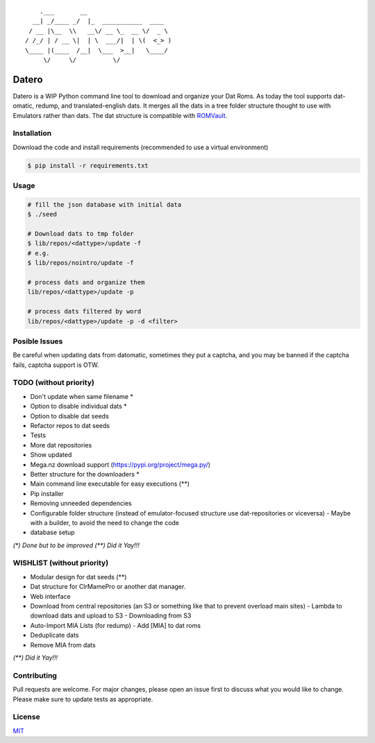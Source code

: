 ::

       .___       __
     __| _/____ _/  |_  ___________  ____
    / __ |\__  \\   __\/ __ \_  __ \/  _ \
   / /_/ | / __ \|  | \  ___/|  | \(  <_> )
   \____ |(____  /__|  \___  >__|   \____/
        \/     \/          \/

Datero
======

Datero is a WIP Python command line tool to download and organize your Dat Roms.
As today the tool supports dat-omatic, redump, and translated-english dats.
It merges all the dats in a tree folder structure thought to use with Emulators rather than dats.
The dat structure is compatible with `ROMVault <https://www.romvault.com/>`__.

Installation
------------

Download the code and install requirements (recommended to use a virtual
environment)

.. code-block:: bash

   $ pip install -r requirements.txt

Usage
-----

.. code-block:: bash

   # fill the json database with initial data
   $ ./seed

   # Download dats to tmp folder
   $ lib/repos/<dattype>/update -f
   # e.g.
   $ lib/repos/nointro/update -f

   # process dats and organize them
   lib/repos/<dattype>/update -p

   # process dats filtered by word
   lib/repos/<dattype>/update -p -d <filter>

Posible Issues
--------------

Be careful when updating dats from datomatic, sometimes they put a captcha, and you may be banned if the captcha fails, captcha support is OTW.

TODO (without priority)
-----------------------

-  Don't update when same filename *
-  Option to disable individual dats *
-  Option to disable dat seeds
-  Refactor repos to dat seeds
-  Tests
-  More dat repositories
-  Show updated
-  Mega.nz download support (https://pypi.org/project/mega.py/)
-  Better structure for the downloaders *
-  Main command line executable for easy executions (**)
-  Pip installer
-  Removing unneeded dependencies
-  Configurable folder structure (instead of emulator-focused structure use dat-repositories or viceversa)
   -  Maybe with a builder, to avoid the need to change the code
-  database setup

*(\*) Done but to be improved*
*(\*\*) Did it Yay!!!*



WISHLIST (without priority)
---------------------------

-  Modular design for dat seeds (**)
-  Dat structure for ClrMamePro or another dat manager.
-  Web interface
-  Download from central repositories (an S3 or something like that to prevent overload main sites)
   -  Lambda to download dats and upload to S3
   -  Downloading from S3
-  Auto-Import MIA Lists (for redump)
   -  Add [MIA] to dat roms
-  Deduplicate dats
-  Remove MIA from dats
*(\*\*) Did it Yay!!!*


Contributing
------------

Pull requests are welcome. For major changes, please open an issue first to discuss what you would like to change.
Please make sure to update tests as appropriate.

License
-------

`MIT <https://choosealicense.com/licenses/mit/>`__

